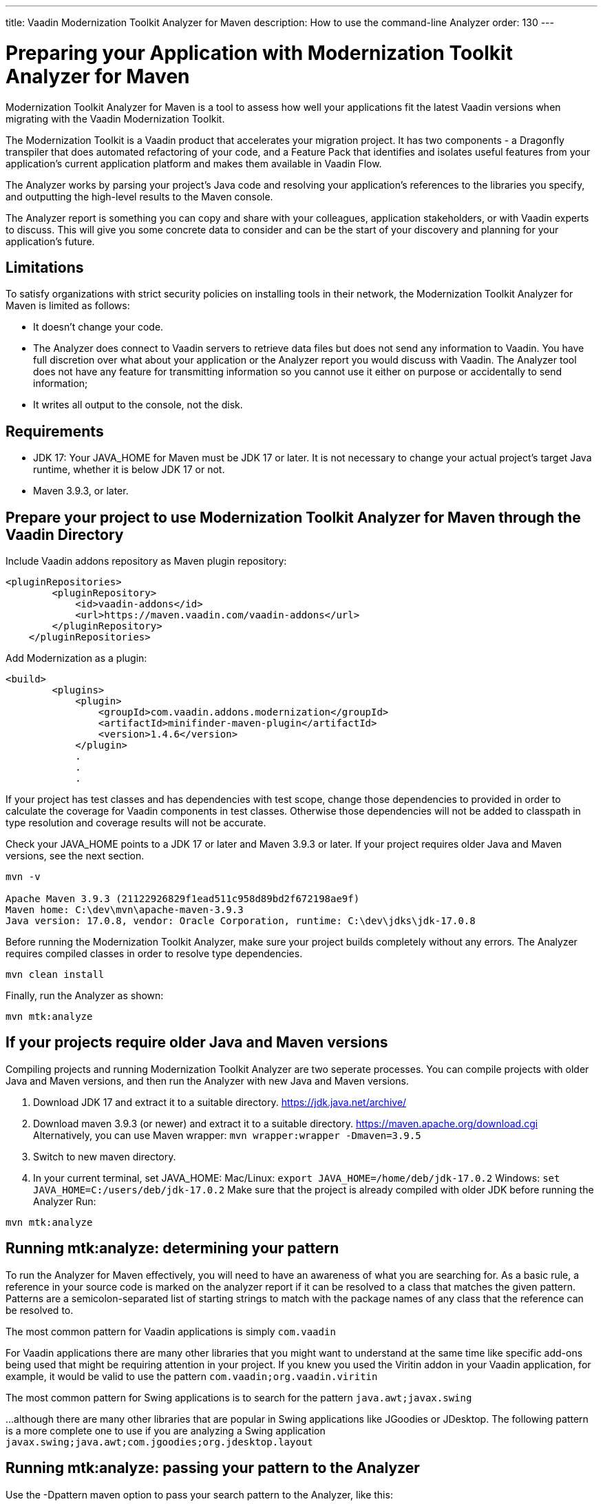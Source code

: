 ---
title: Vaadin Modernization Toolkit Analyzer for Maven
description: How to use the command-line Analyzer
order: 130
---


= Preparing your Application with Modernization Toolkit Analyzer for Maven


Modernization Toolkit Analyzer for Maven is a tool to assess how well your applications fit the latest Vaadin versions when migrating with the Vaadin Modernization Toolkit. 


The Modernization Toolkit is a Vaadin product that accelerates your migration project. It has two components - a Dragonfly transpiler that does automated refactoring of your code, and a Feature Pack that identifies and isolates useful features from your application’s current application platform and makes them available in Vaadin Flow.


The Analyzer works by parsing your project’s Java code and resolving your application’s references to the libraries you specify, and outputting the high-level results to the Maven console. 


The Analyzer report is something you can copy and share with your colleagues, application stakeholders, or with Vaadin experts to discuss. This will give you some concrete data to consider and can be the start of your discovery and planning for your application’s future.


== Limitations
To satisfy organizations with strict security policies on installing tools in their network, the Modernization Toolkit Analyzer for Maven is limited as follows:

- It doesn’t change your code.
- The Analyzer does connect to Vaadin servers to retrieve data files but does not send any information to Vaadin. You have full discretion over what about your application or the Analyzer report you would discuss with Vaadin. The Analyzer tool does not have any feature for transmitting information so you cannot use it either on purpose or accidentally to send information;
- It writes all output to the console, not the disk.


== Requirements
- JDK 17: Your JAVA_HOME for Maven must be JDK 17 or later. It is not necessary to change your actual project's target Java runtime, whether it is below JDK 17 or not.
- Maven 3.9.3, or later.


== Prepare your project to use Modernization Toolkit Analyzer for Maven through the Vaadin Directory

Include Vaadin addons repository as Maven plugin repository:

[source,terminal]
----
<pluginRepositories>
        <pluginRepository>
            <id>vaadin-addons</id>
            <url>https://maven.vaadin.com/vaadin-addons</url>
        </pluginRepository>
    </pluginRepositories>
----

Add Modernization as a plugin:

[source,terminal]
----
<build>
        <plugins>
            <plugin>
                <groupId>com.vaadin.addons.modernization</groupId>
                <artifactId>minifinder-maven-plugin</artifactId>
                <version>1.4.6</version>
            </plugin>
            .
            .
            .
----


If your project has test classes and has dependencies with test scope, change those dependencies to provided in order to calculate the coverage for Vaadin components in test classes. Otherwise those dependencies will not be added to classpath in type resolution and coverage results will not be accurate.

Check your JAVA_HOME points to a JDK 17 or later and Maven 3.9.3 or later. If your project requires older Java and Maven versions, see the next section.

[source,terminal]
----
mvn -v

Apache Maven 3.9.3 (21122926829f1ead511c958d89bd2f672198ae9f)
Maven home: C:\dev\mvn\apache-maven-3.9.3
Java version: 17.0.8, vendor: Oracle Corporation, runtime: C:\dev\jdks\jdk-17.0.8
----


Before running the Modernization Toolkit Analyzer, make sure your project builds completely without any errors. The Analyzer requires compiled classes in order to resolve type dependencies.

[source,terminal]
----
mvn clean install
----

Finally, run the Analyzer as shown:

[source,terminal]
----
mvn mtk:analyze
----


== If your projects require older Java and Maven versions
Compiling projects and running Modernization Toolkit Analyzer are two seperate processes. You can compile projects with older Java and Maven versions, and then run the Analyzer with new Java and Maven versions.

<1> Download JDK 17 and extract it to a suitable directory. https://jdk.java.net/archive/
<2> Download maven 3.9.3 (or newer) and extract it to a suitable directory. https://maven.apache.org/download.cgi Alternatively, you can use Maven wrapper: `mvn wrapper:wrapper -Dmaven=3.9.5`
<3> Switch to new maven directory.
<4> In your current terminal, set JAVA_HOME:
Mac/Linux: `export JAVA_HOME=/home/deb/jdk-17.0.2`
Windows: `set JAVA_HOME=C:/users/deb/jdk-17.0.2`
Make sure that the project is already compiled with older JDK before running the Analyzer
Run: 

[source,terminal]
----
mvn mtk:analyze
----

== Running mtk:analyze: determining your pattern
To run the Analyzer for Maven effectively, you will need to have an awareness of what you are searching for. As a basic rule, a reference in your source code is marked on the analyzer report if it can be resolved to a class that matches the given pattern. Patterns are a semicolon-separated list of starting strings to match with the package names of any class that the reference can be resolved to.

The most common pattern for Vaadin applications is simply `com.vaadin`

For Vaadin applications there are many other libraries that you might want to understand at the same time like specific add-ons being used that might be requiring attention in your project. If you knew you used the Viritin addon in your Vaadin application, for example, it would be valid to use the pattern `com.vaadin;org.vaadin.viritin`

The most common pattern for Swing applications is to search for the pattern `java.awt;javax.swing`

…although there are many other libraries that are popular in Swing applications like JGoodies or JDesktop. The following pattern is a more complete one to use if you are analyzing a Swing application `javax.swing;java.awt;com.jgoodies;org.jdesktop.layout`

== Running mtk:analyze: passing your pattern to the Analyzer

Use the -Dpattern maven option to pass your search pattern to the Analyzer, like this:

[source,terminal]
----
mvn mtk:analyze -Dpatterns=javax.swing;java.awt;com.jgoodies
----

Note the ordering of the individual strings in the pattern does not matter. There are no wildcards supported - the match is done with a simple String.startsWith test.

When execution completes, you will see the summarized report in Maven output. To better understand the results and what your options are moving forward, please reach out to Vaadin to discuss. 

